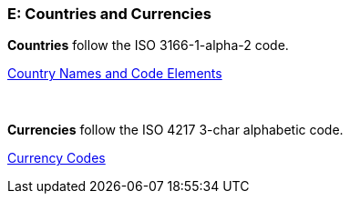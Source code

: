 
[#AppendixE]
=== E: Countries and Currencies


*Countries* follow the ISO 3166-1-alpha-2 code.

https://www.iso.org/iso-3166-country-codes.html[Country Names and Code Elements]

 

*Currencies* follow the ISO 4217 3-char alphabetic code.

https://www.iso.org/iso-4217-currency-codes.html[Currency Codes]
